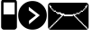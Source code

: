 SplineFontDB: 3.0
FontName: EtLabWebDings
FullName: EtLabWebDings Regular
FamilyName: EtLabWebDings
Weight: Book
Copyright: Copyright normanzb 2010
Version: 1.0
ItalicAngle: 0
UnderlinePosition: 127
UnderlineWidth: 51
Ascent: 819
Descent: 205
LayerCount: 2
Layer: 0 1 "Back"  1
Layer: 1 1 "Fore"  0
NeedsXUIDChange: 1
XUID: [1021 173 666667809 107915]
FSType: 4
OS2Version: 2
OS2_WeightWidthSlopeOnly: 0
OS2_UseTypoMetrics: 1
CreationTime: 1305708641
ModificationTime: 1305800477
PfmFamily: 81
TTFWeight: 400
TTFWidth: 5
LineGap: 0
VLineGap: 0
Panose: 0 0 4 0 0 0 0 0 0 0
OS2TypoAscent: 173
OS2TypoAOffset: 1
OS2TypoDescent: 205
OS2TypoDOffset: 1
OS2TypoLinegap: 0
OS2WinAscent: 0
OS2WinAOffset: 1
OS2WinDescent: 0
OS2WinDOffset: 1
HheadAscent: 0
HheadAOffset: 1
HheadDescent: 0
HheadDOffset: 1
OS2SubXSize: 512
OS2SubYSize: 512
OS2SubXOff: 0
OS2SubYOff: 0
OS2SupXSize: 512
OS2SupYSize: 512
OS2SupXOff: 0
OS2SupYOff: 512
OS2StrikeYSize: 51
OS2StrikeYPos: 204
OS2Vendor: 'FSTR'
OS2CodePages: 00000001.00000000
OS2UnicodeRanges: 00000001.00000000.00000000.00000000
DEI: 91125
ShortTable: maxp 16
  1
  0
  7
  232
  5
  0
  0
  2
  0
  0
  0
  0
  0
  0
  0
  0
EndShort
LangName: 1033 "" "" "Regular" "FontStruct EtLabWebDings" "" "Version 1.0" "" "FontStruct is a trademark of FSI FontShop International GmbH" "http://fontstruct.com" "normanzb" "+IBwA-EtLabWebDings+IB0A was built with FontStruct+AAoA" "http://www.fontshop.com" "http://fontstruct.com/fontstructions/show/422313" "Creative Commons Attribution Share Alike" "http://creativecommons.org/licenses/by-sa/3.0/" "" "" "" "" "Five big quacking zephyrs jolt my wax bed" 
Encoding: UnicodeBmp
UnicodeInterp: none
NameList: Adobe Glyph List
DisplaySize: -24
AntiAlias: 1
FitToEm: 1
WinInfo: 0 19 6
BeginChars: 65537 7

StartChar: .notdef
Encoding: 65536 -1 0
Width: 13976
Flags: W
LayerCount: 2
Fore
SplineSet
496 140 m 1,0,-1
 496 298 l 1,1,-1
 338 298 l 1,2,-1
 338 140 l 1,3,-1
 496 140 l 1,0,-1
653 325 m 1,4,-1
 653 483 l 1,5,-1
 338 483 l 1,6,-1
 338 325 l 1,7,-1
 653 325 l 1,4,-1
496 508 m 1,8,-1
 496 666 l 1,9,-1
 338 666 l 1,10,-1
 338 508 l 1,11,-1
 496 508 l 1,8,-1
653 693 m 1,12,-1
 653 850 l 1,13,-1
 496 850 l 2,14,15
 430 850 430 850 384 804 c 0,16,17
 338 757 338 757 338 693 c 1,18,-1
 653 693 l 1,12,-1
0 0 m 1,19,-1
 0 992 l 1,20,-1
 992 992 l 1,21,-1
 992 0 l 1,22,-1
 0 0 l 1,19,-1
EndSplineSet
Validated: 1
EndChar

StartChar: glyph1
Encoding: 0 -1 1
AltUni2: 000000.ffffffff.0 000000.ffffffff.0 000000.ffffffff.0
Width: -32
Flags: W
LayerCount: 2
EndChar

StartChar: uni000D
Encoding: 13 13 2
Width: 0
Flags: W
LayerCount: 2
EndChar

StartChar: space
Encoding: 32 32 3
Width: 1280
Flags: W
LayerCount: 2
EndChar

StartChar: numbersign
Encoding: 35 35 4
Width: 512
Flags: WO
LayerCount: 2
Fore
SplineSet
417 436 m 5,0,-1
 417 776 l 5,1,-1
 100 776 l 1,2,-1
 100 436 l 1,3,-1
 417 436 l 5,0,-1
96 4 m 1,4,-1
 64 20 l 1,5,-1
 48 36 l 1,6,-1
 32 68 l 1,7,-1
 32 777 l 1,8,9
 31 813 31 813 48 836 c 1,10,11
 69 856 69 856 101 852 c 1,12,-1
 317 852 l 1,13,-1
 317 964 l 2,14,15
 317 977 317 977 326 986 c 0,16,17
 335 996 335 996 349 996 c 2,18,-1
 381 996 l 2,19,20
 394 996 394 996 403 986 c 1,21,22
 413 977 413 977 413 964 c 2,23,-1
 413 852 l 1,24,25
 447.486 851 447.486 851 465 828 c 1,26,27
 481.337 802 481.337 802 480 776 c 1,28,-1
 480 68 l 1,29,-1
 464 36 l 1,30,-1
 448 20 l 1,31,-1
 416 4 l 1,32,-1
 96 4 l 1,4,-1
EndSplineSet
Validated: 524321
EndChar

StartChar: at
Encoding: 64 64 5
Width: 1216
Flags: W
LayerCount: 2
Fore
SplineSet
1152 32 m 1,0,-1
 1152 64 l 1,1,-1
 1120 64 l 1,2,-1
 1120 96 l 1,3,-1
 1088 96 l 1,4,-1
 1088 128 l 1,5,-1
 1056 128 l 1,6,-1
 1056 160 l 1,7,-1
 1024 160 l 1,8,-1
 1024 192 l 1,9,-1
 992 192 l 1,10,-1
 992 224 l 1,11,-1
 960 224 l 1,12,-1
 960 256 l 1,13,-1
 928 256 l 1,14,-1
 928 288 l 1,15,-1
 896 288 l 1,16,-1
 896 320 l 1,17,-1
 864 320 l 1,18,-1
 864 352 l 1,19,-1
 832 352 l 1,20,-1
 832 384 l 1,21,-1
 800 384 l 1,22,-1
 800 416 l 1,23,-1
 832 416 l 1,24,-1
 832 448 l 1,25,-1
 928 448 l 1,26,-1
 928 480 l 1,27,-1
 960 480 l 1,28,-1
 960 512 l 1,29,-1
 1024 512 l 1,30,-1
 1024 544 l 1,31,-1
 1056 544 l 1,32,-1
 1056 576 l 1,33,-1
 1088 576 l 1,34,-1
 1088 608 l 1,35,-1
 1120 608 l 1,36,-1
 1120 640 l 1,37,-1
 1136 640 l 1,38,-1
 1136 672 l 1,39,-1
 1152 672 l 1,40,-1
 1152 704 l 1,41,-1
 1120 704 l 1,42,-1
 1120 672 l 1,43,-1
 1088 672 l 1,44,-1
 1088 608 l 1,45,-1
 1056 608 l 1,46,-1
 1056 576 l 1,47,-1
 1024 576 l 1,48,-1
 1024 544 l 1,49,-1
 960 544 l 1,50,-1
 960 512 l 1,51,-1
 928 512 l 1,52,-1
 928 480 l 1,53,-1
 832 480 l 1,54,-1
 832 448 l 1,55,-1
 736 448 l 1,56,-1
 736 432 l 1,57,-1
 512 432 l 1,58,-1
 480 464 l 1,59,-1
 416 464 l 1,60,-1
 384 496 l 1,61,-1
 288 496 l 1,62,-1
 288 512 l 1,63,-1
 256 512 l 1,64,-1
 256 544 l 1,65,-1
 192 544 l 1,66,-1
 192 576 l 1,67,-1
 160 576 l 1,68,-1
 160 608 l 1,69,-1
 128 608 l 1,70,-1
 128 672 l 1,71,-1
 96 672 l 1,72,-1
 96 704 l 1,73,-1
 64 704 l 1,74,-1
 64 672 l 1,75,-1
 80 672 l 1,76,-1
 80 640 l 1,77,-1
 96 640 l 1,78,-1
 96 608 l 1,79,-1
 128 608 l 1,80,-1
 128 576 l 1,81,-1
 160 576 l 1,82,-1
 160 544 l 1,83,-1
 192 544 l 1,84,-1
 192 512 l 1,85,-1
 256 512 l 1,86,-1
 256 480 l 1,87,-1
 288 480 l 1,88,-1
 288 448 l 1,89,-1
 384 448 l 1,90,-1
 384 416 l 1,91,-1
 416 416 l 1,92,-1
 416 384 l 1,93,-1
 384 384 l 1,94,-1
 384 352 l 1,95,-1
 352 352 l 1,96,-1
 352 320 l 1,97,-1
 320 320 l 1,98,-1
 320 288 l 1,99,-1
 288 288 l 1,100,-1
 288 256 l 1,101,-1
 256 256 l 1,102,-1
 256 224 l 1,103,-1
 224 224 l 1,104,-1
 224 192 l 1,105,-1
 192 192 l 1,106,-1
 192 160 l 1,107,-1
 160 160 l 1,108,-1
 160 128 l 1,109,-1
 128 128 l 1,110,-1
 128 96 l 1,111,-1
 96 96 l 1,112,-1
 96 64 l 1,113,-1
 64 64 l 1,114,-1
 64 32 l 1,115,-1
 96 32 l 1,116,-1
 96 48 l 1,117,-1
 112 48 l 1,118,-1
 112 64 l 1,119,-1
 128 64 l 1,120,-1
 128 80 l 1,121,-1
 144 80 l 1,122,-1
 144 96 l 1,123,-1
 160 96 l 1,124,-1
 160 112 l 1,125,-1
 176 112 l 1,126,-1
 176 128 l 1,127,-1
 192 128 l 1,128,-1
 192 144 l 1,129,-1
 208 144 l 1,130,-1
 208 160 l 1,131,-1
 224 160 l 1,132,-1
 224 176 l 1,133,-1
 240 176 l 1,134,-1
 240 192 l 1,135,-1
 256 192 l 1,136,-1
 256 208 l 1,137,-1
 272 208 l 1,138,-1
 272 224 l 1,139,-1
 288 224 l 1,140,-1
 288 240 l 1,141,-1
 304 240 l 1,142,-1
 304 256 l 1,143,-1
 320 256 l 1,144,-1
 320 272 l 1,145,-1
 336 272 l 1,146,-1
 336 288 l 1,147,-1
 352 288 l 1,148,-1
 352 304 l 1,149,-1
 368 304 l 1,150,-1
 368 320 l 1,151,-1
 384 320 l 1,152,-1
 384 336 l 1,153,-1
 400 336 l 1,154,-1
 400 352 l 1,155,-1
 416 352 l 1,156,-1
 416 368 l 1,157,-1
 432 368 l 1,158,-1
 432 384 l 1,159,-1
 448 384 l 1,160,-1
 448 400 l 1,161,-1
 464 400 l 1,162,-1
 464 416 l 1,163,-1
 480 416 l 1,164,-1
 480 384 l 1,165,-1
 736 384 l 1,166,-1
 736 416 l 1,167,-1
 752 416 l 1,168,-1
 752 400 l 1,169,-1
 768 400 l 1,170,-1
 768 384 l 1,171,-1
 784 384 l 1,172,-1
 784 368 l 1,173,-1
 800 368 l 1,174,-1
 800 352 l 1,175,-1
 816 352 l 1,176,-1
 816 336 l 1,177,-1
 832 336 l 1,178,-1
 832 320 l 1,179,-1
 848 320 l 1,180,-1
 848 304 l 1,181,-1
 864 304 l 1,182,-1
 864 288 l 1,183,-1
 880 288 l 1,184,-1
 880 272 l 1,185,-1
 896 272 l 1,186,-1
 896 256 l 1,187,-1
 912 256 l 1,188,-1
 912 240 l 1,189,-1
 928 240 l 1,190,-1
 928 224 l 1,191,-1
 944 224 l 1,192,-1
 944 208 l 1,193,-1
 960 208 l 1,194,-1
 960 192 l 1,195,-1
 976 192 l 1,196,-1
 976 176 l 1,197,-1
 992 176 l 1,198,-1
 992 160 l 1,199,-1
 1008 160 l 1,200,-1
 1008 144 l 1,201,-1
 1024 144 l 1,202,-1
 1024 128 l 1,203,-1
 1040 128 l 1,204,-1
 1040 112 l 1,205,-1
 1056 112 l 1,206,-1
 1056 96 l 1,207,-1
 1072 96 l 1,208,-1
 1072 80 l 1,209,-1
 1088 80 l 1,210,-1
 1088 64 l 1,211,-1
 1104 64 l 1,212,-1
 1104 48 l 1,213,-1
 1120 48 l 1,214,-1
 1120 32 l 1,215,-1
 1152 32 l 1,0,-1
96 0 m 1,216,-1
 64 16 l 1,217,-1
 48 32 l 1,218,-1
 32 64 l 1,219,-1
 32 704 l 1,220,-1
 48 736 l 1,221,-1
 64 752 l 1,222,-1
 96 768 l 1,223,-1
 1120 768 l 1,224,-1
 1152 752 l 1,225,-1
 1168 736 l 1,226,-1
 1184 704 l 1,227,-1
 1184 64 l 1,228,-1
 1168 32 l 1,229,-1
 1152 16 l 1,230,-1
 1120 0 l 1,231,-1
 96 0 l 1,216,-1
EndSplineSet
Validated: 5
EndChar

StartChar: parenright
Encoding: 41 41 6
Width: 818
VWidth: 0
Flags: HW
LayerCount: 2
Fore
SplineSet
306 652 m 29,0,-1
 305 552 l 29,1,-1
 505 408 l 29,2,-1
 311 258 l 29,3,-1
 311 156 l 29,4,-1
 617 410 l 29,5,-1
 306 652 l 29,0,-1
4 410 m 132,-1,7
 4 578 4 578 123 697 c 132,-1,8
 242 816 242 816 410 816 c 132,-1,9
 578 816 578 816 697 697 c 132,-1,10
 816 578 816 578 816 410 c 128,-1,11
 816 242 816 242 697 123 c 132,-1,12
 578 4 578 4 410 4 c 132,-1,13
 242 4 242 4 123 123 c 132,-1,6
 4 242 4 242 4 410 c 132,-1,7
EndSplineSet
Validated: 1
EndChar
EndChars
EndSplineFont
